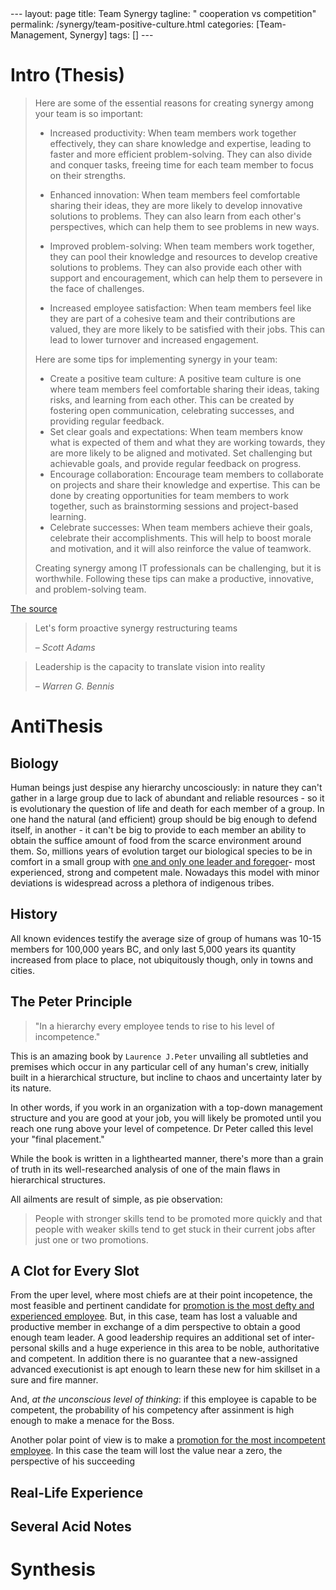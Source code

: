 #+BEGIN_EXPORT html
---
layout: page
title: Team Synergy
tagline: " cooperation vs competition"
permalink: /synergy/team-positive-culture.html
categories: [Team-Management, Synergy]
tags: []
---
#+END_EXPORT

#+STARTUP: showall indent
#+OPTIONS: tags:nil num:nil \n:nil @:t ::t |:t ^:{} _:{} *:t
#+TOC: headlines 2

* Intro (Thesis)

#+begin_quote
 Here are some of the essential reasons for creating synergy among
 your team is so important:

- Increased productivity: When team members work together effectively,
  they can share knowledge and expertise, leading to faster and more
  efficient problem-solving. They can also divide and conquer tasks,
  freeing time for each team member to focus on their strengths.
- Enhanced innovation: When team members feel comfortable sharing
  their ideas, they are more likely to develop innovative solutions to
  problems. They can also learn from each other's perspectives, which
  can help them to see problems in new ways.

- Improved problem-solving: When team members work together, they can
  pool their knowledge and resources to develop creative solutions to
  problems. They can also provide each other with support and
  encouragement, which can help them to persevere in the face of
  challenges.

- Increased employee satisfaction: When team members feel
  like they are part of a cohesive team and their contributions are
  valued, they are more likely to be satisfied with their jobs. This
  can lead to lower turnover and increased engagement.

Here are some tips for implementing synergy in your team:

- Create a positive team culture: A positive team culture is one where
  team members feel comfortable sharing their ideas, taking risks, and
  learning from each other. This can be created by fostering open
  communication, celebrating successes, and providing regular
  feedback.
- Set clear goals and expectations: When team members know
  what is expected of them and what they are working towards, they are
  more likely to be aligned and motivated. Set challenging but
  achievable goals, and provide regular feedback on progress.
- Encourage collaboration: Encourage team members to collaborate on
  projects and share their knowledge and expertise. This can be done
  by creating opportunities for team members to work together, such as
  brainstorming sessions and project-based learning.
- Celebrate successes: When team members achieve their goals,
  celebrate their accomplishments. This will help to boost morale and
  motivation, and it will also reinforce the value of teamwork.

Creating synergy among IT professionals can be challenging, but it is
worthwhile. Following these tips can make a productive, innovative,
and problem-solving team.
#+end_quote

[[https://www.linkedin.com/pulse/how-create-synergy-your-team-professionals-jason-a-rodriguez][The source]]

#+begin_quote
Let's form proactive synergy restructuring teams

/-- Scott Adams/
#+end_quote

#+begin_quote
Leadership is the capacity to translate vision into reality

/-- Warren G. Bennis/
#+end_quote

* AntiThesis

** Biology

Human beings just despise any hierarchy uncosciously: in nature they
can't gather in a large group due to lack of abundant and reliable
resources - so it is evolutionary the question of life and death for
each member of a group. In one hand the natural (and efficient) group
should be big enough to defend itself, in another - it can't be big to
provide to each member an ability to obtain the suffice amount of food
from the scarce environment around them. So, millions years of
evolution target our biological species to be in comfort in a small
group with _one and only one leader and foregoer_- most experienced,
strong and competent male. Nowadays this model with minor deviations
is widespread across a plethora of indigenous tribes.

** History

All known evidences testify the average size of group of humans was
10-15 members for 100,000 years BC, and only last 5,000 years its
quantity increased from place to place, not ubiquitously though, only
in towns and cities.


** The Peter Principle

#+begin_quote
"In a hierarchy every employee tends to rise to his level of
incompetence."
#+end_quote

This is an amazing book by =Laurence J.Peter= unvailing all subtleties
and premises which occur in any particular cell of any human's crew,
initially built in a hierarchical structure, but incline to chaos and
uncertainty later by its nature.

In other words, if you work in an organization with a top-down
management structure and you are good at your job, you will likely be
promoted until you reach one rung above your level of competence. Dr
Peter called this level your "final placement."

While the book is written in a lighthearted manner, there's more than
a grain of truth in its well-researched analysis of one of the main
flaws in hierarchical structures.

All ailments are result of simple, as pie observation:

#+begin_quote
People with stronger skills tend to be promoted more quickly and that
people with weaker skills tend to get stuck in their current jobs
after just one or two promotions.
#+end_quote



** A Clot for Every Slot

From the uper level, where most chiefs are at their point incopetence,
the most feasible and pertinent candidate for _promotion is the most
defty and experienced employee_. But, in this case, team has lost a
valuable and productive member in exchange of a dim perspective to
obtain a good enough team leader. A good leadership requires an
additional set of inter-personal skills and a huge experience in this
area to be noble, authoritative and competent. In addition there is no
guarantee that a new-assigned advanced executionist is apt enough to
learn these new for him skillset in a sure and fire manner.

And, /at the unconscious level of thinking/: if this employee is
capable to be competent, the probability of his competency after
assinment is high enough to make a menace for the Boss.

Another polar point of view is to make a _promotion for the most
incompetent employee_. In this case the team will lost the value near
a zero, the perspective of his succeeding  

** Real-Life Experience

** Several Acid Notes

* Synthesis
